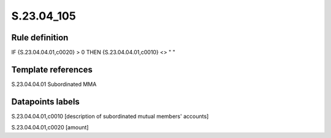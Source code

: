 ===========
S.23.04_105
===========

Rule definition
---------------

IF {S.23.04.04.01,c0020} > 0 THEN {S.23.04.04.01,c0010} <> " "


Template references
-------------------

S.23.04.04.01 Subordinated MMA


Datapoints labels
-----------------

S.23.04.04.01,c0010 [description of subordinated mutual members' accounts]

S.23.04.04.01,c0020 [amount]



